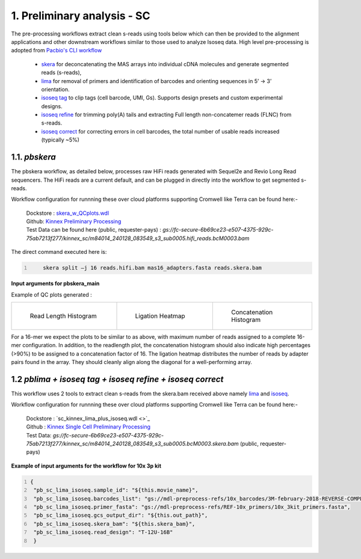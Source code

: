 1. Preliminary analysis - SC
=============================

The pre-processing workflows extract clean s-reads using tools below which can then be provided to the alignment applications and other downstream workflows similar to those used to analyze Isoseq data.
High level pre-processing is adopted from `Pacbio's CLI workflow <https://isoseq.how/umi/cli-workflow.html>`_

   - `skera <https://skera.how/>`_ for deconcatenating the MAS arrays into individual cDNA molecules and generate segmented reads (s-reads),
   - `lima <https://lima.how/>`_ for removal of primers and identification of barcodes and orienting sequences in 5’ → 3’ orientation.
   - `isoseq tag <https://isoseq.how/umi/umi-barcode-design.html#umibarcode-designs>`_  to clip tags (cell barcode, UMI, Gs). Supports design presets and custom experimental designs.
   - `isoseq refine <https://isoseq.how/getting-started.html>`_ for trimming poly(A) tails and extracting Full length non-concatemer reads (FLNC) from s-reads.
   - `isoseq correct <https://isoseq.how/umi/isoseq-correct.html>`_ for correcting errors in cell barcodes, the total number of usable reads increased (typically ~5%)


1.1. `pbskera`
~~~~~~~~~~~~~~
The pbskera workflow, as detailed below, processes raw HiFi reads generated with Sequel2e and Revio Long Read sequencers. The HiFi reads are a current default, and can be plugged in directly into the workflow to get segmented s-reads. 

Workflow configuration for runnning these over cloud platforms supporting Cromwell like Terra can be found here:-

      | Dockstore : `skera_w_QCplots.wdl <https://dockstore.org/workflows/github.com/MethodsDev/masseq_data_processing/pbskera_main:main?tab=info>`_
      | Github: `Kinnex Preliminary Processing <https://github.com/MethodsDev/masseq_data_processing>`_
      | Test Data can be found here (public, requester-pays) : `gs://fc-secure-6b69ce23-e507-4375-929c-75ab7213f277/kinnex_sc/m84014_240128_083549_s3_sub0005.hifi_reads.bcM0003.bam`


The direct command executed here is:

.. code:: bash
   :number-lines: 

       skera split –j 16 reads.hifi.bam mas16_adapters.fasta reads.skera.bam

**Input arguments for pbskera_main**

.. csv-table:: skera
   :file: ../_subpages/tables/skera_bulk.csv
   :header-rows: 1


Example of QC plots generated :

.. list-table:: 
    :widths: 35 32 33

    * - .. figure:: ../_images/m84014_240128_083549_s3_sub0005.bcM0003.readlen_hist.png
           :alt: m84014_240128_083549_s3_sub0005.bcM0003.readlen_hist

           Read Length Histogram

      - .. figure:: ../_images/m84014_240128_083549_s3_sub0005.bcM0003.ligations_heatmap.png
           :alt: m84014_240128_083549_s3_sub0005.bcM0003.ligations_heatmap

           Ligation Heatmap

      - .. figure:: ../_images/m84014_240128_083549_s3_sub0005.bcM0003.concat_hist.png
           :alt: m84014_240128_083549_s3_sub0005.bcM0003.ligations_heatmap

           Concatenation Histogram


For a 16-mer we expect the plots to be similar to as above, with maximum number of reads assigned to a complete 16-mer configuration.
In addition, to the readlength plot, the concatenation histogram should also indicate high percentages (>90%) to be assigned to a concatenation factor of 16.
The ligation heatmap distributes the number of reads by adapter pairs found in the array. They should cleanly align along the diagonal for a well-performing array.


1.2 `pblima  + isoseq tag + isoseq refine + isoseq correct`
~~~~~~~~~~~~~~~~~~~~~~~~~~~~~~~~~~~~~~~~~~~~~~~~~~~~~~~~~~~

.. figure:: ../_images/sc_schematic_worklfow.png
   :scale: 45%
   :align: right

This workflow uses 2 tools to extract clean s-reads from the skera.bam received above namely `lima <https://lima.how/get-started.html>`_ and `isoseq <https://isoseq.how/umi/>`_.  

Workflow configuration for runnning these over cloud platforms supporting Cromwell like Terra can be found here:-
   
      | Dockstore : `sc_kinnex_lima_plus_isoseq.wdl <>`_
      | Github : `Kinnex Single Cell Preliminary Processing <https://dockstore.org/workflows/github.com/MethodsDev/masseq_data_processing/sc_kinnex_lima_plus_isoseq:main?tab=info>`_
      | Test Data: `gs://fc-secure-6b69ce23-e507-4375-929c-75ab7213f277/kinnex_sc/m84014_240128_083549_s3_sub0005.bcM0003.skera.bam` (public, requester-pays)


**Example of input arguments for the workflow for 10x 3p kit**

.. code:: bash
  :number-lines: 

  {
   "pb_sc_lima_isoseq.sample_id": "${this.movie_name}",
   "pb_sc_lima_isoseq.barcodes_list": "gs://mdl-preprocess-refs/10x_barcodes/3M-february-2018-REVERSE-COMPLEMENTED.txt.gz",
   "pb_sc_lima_isoseq.primer_fasta": "gs://mdl-preprocess-refs/REF-10x_primers/10x_3kit_primers.fasta",
   "pb_sc_lima_isoseq.gcs_output_dir": "${this.out_path}",
   "pb_sc_lima_isoseq.skera_bam": "${this.skera_bam}",
   "pb_sc_lima_isoseq.read_design": "T-12U-16B"
   }
